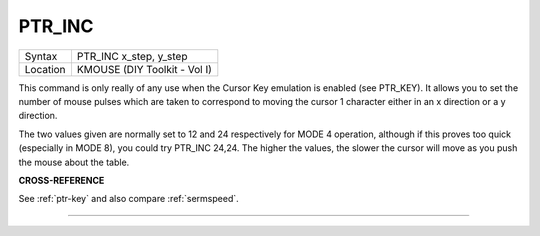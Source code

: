 ..  _ptr-inc:

PTR\_INC
========

+----------+-------------------------------------------------------------------+
| Syntax   |  PTR\_INC x\_step, y\_step                                        |
+----------+-------------------------------------------------------------------+
| Location |  KMOUSE (DIY Toolkit - Vol I)                                     |
+----------+-------------------------------------------------------------------+

This command is only really of any use when the Cursor Key emulation is
enabled (see PTR\_KEY). It allows you to set the number of mouse pulses
which are taken to correspond to moving the cursor 1 character either in
an x direction or a y direction.

The two values given are normally set
to 12 and 24 respectively for MODE 4 operation, although if this proves
too quick (especially in MODE 8), you could try PTR\_INC 24,24. The
higher the values, the slower the cursor will move as you push the mouse
about the table.

**CROSS-REFERENCE**

See :ref:`ptr-key` and also compare
:ref:`sermspeed`.

--------------


